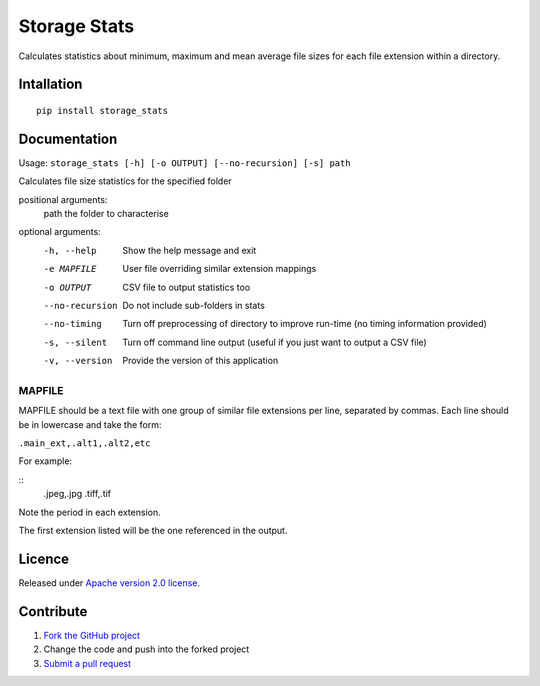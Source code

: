 =============
Storage Stats
=============

Calculates statistics about minimum, maximum and mean average file sizes for each file extension within a directory.

|license|

Intallation
===========

::

    pip install storage_stats

Documentation
=============

Usage: ``storage_stats [-h] [-o OUTPUT] [--no-recursion] [-s] path``

Calculates file size statistics for the specified folder

positional arguments:
  path            the folder to characterise

optional arguments:
  -h, --help        Show the help message and exit
  -e MAPFILE        User file overriding similar extension mappings
  -o OUTPUT         CSV file to output statistics too
  --no-recursion    Do not include sub-folders in stats
  --no-timing       Turn off preprocessing of directory to improve run-time (no timing information provided)
  -s, --silent      Turn off command line output (useful if you just want to output a CSV file)
  -v, --version     Provide the version of this application

MAPFILE
-------
MAPFILE should be a text file with one group of similar file extensions per line, separated by commas. Each line
should be in lowercase and take the form:

``.main_ext,.alt1,.alt2,etc``

For example:

::
    .jpeg,.jpg
    .tiff,.tif

Note the period in each extension.

The first extension listed will be the one referenced in the output.

Licence
=======

Released under `Apache version 2.0 license <LICENSE>`_.

Contribute
==========

1. `Fork the GitHub project <https://help.github.com/articles/fork-a-repo>`_
2. Change the code and push into the forked project
3. `Submit a pull request <https://help.github.com/articles/using-pull-requests>`_


.. |license| image:: https://img.shields.io/badge/license-Apache%20V2-blue.svg
   :target: https://github.com/pmay/storage-stats/blob/master/LICENSE
   :alt: Apache V2
